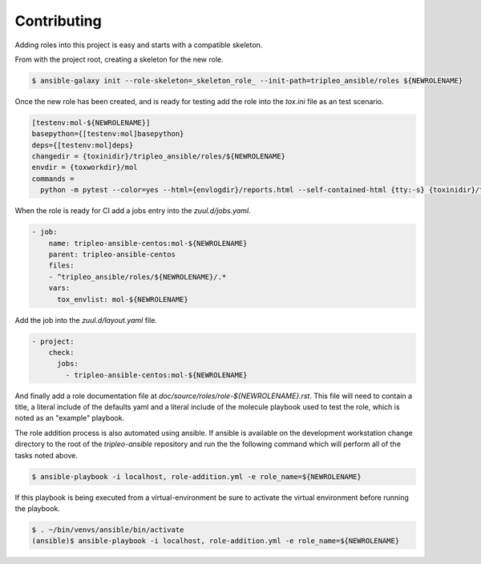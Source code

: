 ============
Contributing
============

Adding roles into this project is easy and starts with a compatible skeleton.


From with the project root, creating a skeleton for the new role.

.. code-block:: console

    $ ansible-galaxy init --role-skeleton=_skeleton_role_ --init-path=tripleo_ansible/roles ${NEWROLENAME}


Once the new role has been created, and is ready for testing add the role into
the `tox.ini` file as an test scenario.

.. code-block:: ini

    [testenv:mol-${NEWROLENAME}]
    basepython={[testenv:mol]basepython}
    deps={[testenv:mol]deps}
    changedir = {toxinidir}/tripleo_ansible/roles/${NEWROLENAME}
    envdir = {toxworkdir}/mol
    commands =
      python -m pytest --color=yes --html={envlogdir}/reports.html --self-contained-html {tty:-s} {toxinidir}/tests/test_molecule.py


When the role is ready for CI add a jobs entry into the `zuul.d/jobs.yaml`.

.. code-block:: yaml

    - job:
        name: tripleo-ansible-centos:mol-${NEWROLENAME}
        parent: tripleo-ansible-centos
        files:
        - ^tripleo_ansible/roles/${NEWROLENAME}/.*
        vars:
          tox_envlist: mol-${NEWROLENAME}


Add the job into the `zuul.d/layout.yaml` file.

.. code-block:: yaml

    - project:
        check:
          jobs:
            - tripleo-ansible-centos:mol-${NEWROLENAME}


And finally add a role documentation file at
`doc/source/roles/role-${NEWROLENAME}.rst`. This file will need to contain
a title, a literal include of the defaults yaml and a literal include of
the molecule playbook used to test the role, which is noted as an "example"
playbook.


The role addition process is also automated using ansible. If ansible is
available on the development workstation change directory to the root of
the `tripleo-ansible` repository and run the the following command which
will perform all of the tasks noted above.

.. code-block:: console

    $ ansible-playbook -i localhost, role-addition.yml -e role_name=${NEWROLENAME}


If this playbook is being executed from a virtual-environment be sure to activate
the virtual environment before running the playbook.

.. code-block:: console

    $ . ~/bin/venvs/ansible/bin/activate
    (ansible)$ ansible-playbook -i localhost, role-addition.yml -e role_name=${NEWROLENAME}
